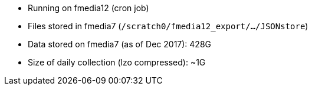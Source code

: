 *  Running on fmedia12 (cron job)
*  Files stored in fmedia7 (`/scratch0/fmedia12_export/.../JSONstore`)
*  Data stored on fmedia7 (as of Dec 2017): 428G
*  Size of daily collection (lzo compressed): ~1G

++++
<script src="https://gist.github.com/david-guzman/9294ca938055bb7bbf1357a897d2e549.js"></script>
++++